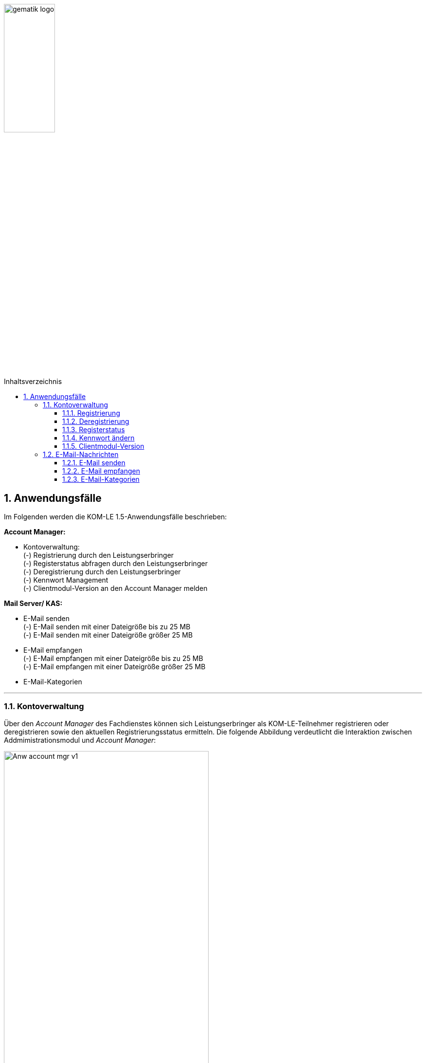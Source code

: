 ifdef::env-github[]
:imagesdir: https://github.com/gematik/api-kim/raw/master/images
endif::[]

:toc: macro
:toclevels: 3
:toc-title: Inhaltsverzeichnis
:numbered:

image:gematik_logo.jpg[width=35%]

toc::[]


== Anwendungsfälle
Im Folgenden werden die KOM-LE 1.5-Anwendungsfälle beschrieben: 

*Account Manager:* +

* Kontoverwaltung: +
    (-) Registrierung durch den Leistungserbringer +
    (-) Registerstatus abfragen durch den Leistungserbringer +
    (-) Deregistrierung durch den Leistungserbringer +
    (-) Kennwort Management + 
    (-) Clientmodul-Version an den Account Manager melden
 

*Mail Server/ KAS:* +

* E-Mail senden +
    (-) E-Mail senden mit einer Dateigröße bis zu 25 MB +
    (-) E-Mail senden mit einer Dateigröße größer 25 MB
* E-Mail empfangen +
    (-) E-Mail empfangen mit einer Dateigröße bis zu 25 MB +
    (-) E-Mail empfangen mit einer Dateigröße größer 25 MB +
* E-Mail-Kategorien 


***

=== Kontoverwaltung

Über den _Account Manager_ des Fachdienstes können sich Leistungserbringer als KOM-LE-Teilnehmer registrieren oder deregistrieren sowie den aktuellen Registrierungsstatus ermitteln.
Die folgende Abbildung verdeutlicht die Interaktion zwischen Addmimistrationsmodul und _Account Manager_:

image:Anw_account_mgr_v1.PNG[width=70%]

==== Registrierung

Zukünftige KOM-LE-Teilnehmer registrieren sich im ersten Schritt am _Account Manager_. Dafür baut das Administrationsmodul eine TLS-Verbindung zum Account Manager auf. 
Im Rahmen der Anmeldung mit Username und Kennwort erfolgt auch die Registrierung. Die Informationen für die Anmeldung hat der Teilnehmer zuvor vom KOM-LE-Anbieter erhalten. Nach erfolgreicher Registrierung wird die PKCS#12-Datei mit den Zertifikaten vom _Account Manager_ heruntergeladen.
Ist die PKCS#12-Datei heruntergeladen, werden die Zertifikate automatisiert entpackt und dem Clientmodul zur Verfügung gestellt.
Die Registrierung wird mit dem Aufruf der Operation _register_, die der Account Manager zur bereitstellt, durchgeführt.

Im folgenden Sequenzdiagramm ist die Interaktion zwischen Administrationsmodul und dem _Account Manager_ für die Operation _register_ dargestellt.

image:Seq_acc_mgr.PNG[width=70%]


==== Deregistrierung

Ebenfalls kann der KOM-LE-Teilnehmer über das _Administrationsmodul_ die Deregistrierung vornehmen. Auch hierfür baut das Administrationsmodul eine TLS-gesicherte Verbindung zum _Account Manager_ auf.
Die Deregistrierung wird mit dem Aufruf der Operation _deregister_, die der Account Manager bereitstellt, durchgeführt.

==== Registerstatus

Möchte der KOM-LE-Teilnehmer seinen aktuellen Registrierungsstatus abfragen, wird durch das Administrationsmodul die Operation _register_state_ aufgerufen.

==== Kennwort ändern

Durch den Aufruf der Operation _pw_change_ kann der KOM-LE-Teilnehmer das Kennwort für die Anmeldung am Fachdienst verändern.

==== Clientmodul-Version

Durch den Aufruf der Operation _cm_version_ überträgt das Administrationsmodul die Versionnummer des Clientmoduls an den Account Manager.

=== E-Mail-Nachrichten

==== E-Mail senden

Will der KOM-LE-Teilnehmer eine E-Mail versenden, wird im ersten Schritt der KOM-LE-Fachdienst über DNS Service Discovery durch das Clientmodul ermittelt.
Danach kann das Clientmodul die Nachricht mit SMTPS an den Mail Server des KOM-LE Fachdienstes senden. Ist in der E-Mail ein Anhang enthalten größer 25 MB, wird im Clientmodul automatisch der Anhang aus der E-Mail entfernt, symmetrisch verschlüsselt und separat auf einem Speicherort (KAS) verschlüsselt abgelegt. 
In die E-Mail wird der vom KAS generierte Freigabelink auf den Ablageort im KAS eingefügt. Anschließend wird die Nachricht signiert und verschlüsselt versendet.
Die folgende Abbildung veranschaulicht den beschriebenen Ablauf:

image:Anw_email_send.PNG[width=70%]

Die folgende Darstellung zeigt das dazugehörige Sequenzdiagramm für diesen Ablauf:

image:Seq_email_senden.PNG[width=70%]

Dabei wird deutlich, dass das Clientmodul eine zentrale Rolle in der Interaktion mit dem Mail-Server und dem KAS einnimmt.

==== E-Mail empfangen

Zuerst ermittelt das Clientmodul über Service Discovery den passenden KOM-LE-Fachdienst. Danach überprüft das Clientmodul mit POP3S beim Mail Server, ob eine neue Nachricht im Postfach liegt.
Ist eine neue Nachricht vorhanden, wird diese durch das Clientmodul auf den Client übertragen. 
Anschließend erfolgt die Entschlüsslung der Nachricht. Stellt das Clientmodul fest, dass sich in der
Nachricht ein Link zum KAS (des versendenden KOM-LE-Fachdienstes) befindet, erfolgt der automatisierte Download des Anhanges von diesem, über den Link adressierten, KAS und die Entschlüsselung des Anhanges. Abschließend wird die
entschlüsselte Nachricht verifiziert und inklusive des Anhangs an den E-Mail-Client oder dem PVS übermittelt.

image:Anw_email_receive.PNG[width=70%]

Das folgende Sequenzdiagramm stellt den Ablauf des Empfanges einer Nachricht dar:

image:Seq_email_empfangen.PNG[width=70%]

Auch in diesem Sequenzdiagramm wird deutlich, dass das Clientmodul eine zentrale Rolle einnimmt.  
Zum einen sorgt es dafür, dass neue Nachrichten vom Mail Server abgeholt werden und zum anderen lädt das Clientmodul auch den Anhang vom KAS herunter.
Nach Abschluss aller Operationen wird die aufbereitete Mail an das PVS übergeben.

==== E-Mail-Kategorien

Der KOM-LE-Teilnehmer kann eine zu versendende Nachricht mit einer Kategorie z.B. "eAU" versehen. 
Die Kategorien werden in den Nachrichten-Header eingetragen, so dass die Mail Server die Kategorien auswerten können. Der Bezeichner des hierfür vorgesehenen Header-Feldes lautet X-KIM-Dienstkennung. Dadurch sind die Mail Server
in der Lage, automatisiert Nachrichten gleicher Kategorie an ein definiertes Mail-Konto weiterzuleiten. 
Zudem kann der KOM-LE-Teilnehmer auf Basis der Kategorien  entscheiden, wir er mit eingruppierten Nachrichten verfahren will. 

